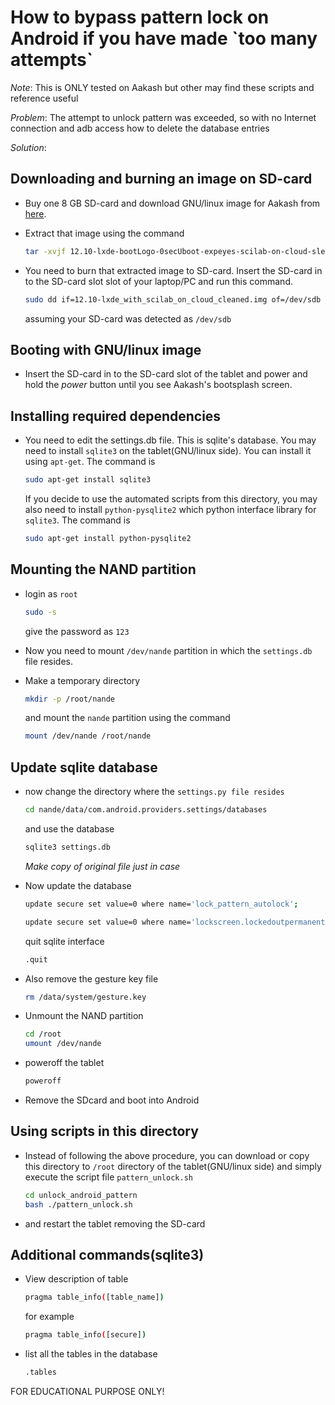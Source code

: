 * How to bypass pattern lock on Android if you have made `too many attempts`

/Note/: This is ONLY tested on Aakash but other may find these scripts
and reference useful

/Problem/: The attempt to unlock pattern was exceeded, so with no
Internet connection and adb access how to delete the database entries

/Solution/:

** Downloading and burning an image on SD-card
   + Buy one 8 GB SD-card and download GNU/linux image for Aakash from
     [[http://www.it.iitb.ac.in/AakashApps/repo/GNU-Linux-on-Aakash/12.10-lxde-bootLogo-0secUboot-expeyes-scilab-on-cloud-sleep1.img.bz2][here]]. 

   + Extract that image using the command
     #+BEGIN_SRC bash
     tar -xvjf 12.10-lxde-bootLogo-0secUboot-expeyes-scilab-on-cloud-sleep1.img.bz2
     #+END_SRC

   + You need to burn that extracted image to SD-card. Insert the
     SD-card in to the SD-card slot slot of your laptop/PC and run
     this command.

     #+BEGIN_SRC bash
     sudo dd if=12.10-lxde_with_scilab_on_cloud_cleaned.img of=/dev/sdb bs=1024
     #+END_SRC

     assuming your SD-card was detected as =/dev/sdb=

** Booting with GNU/linux image
   + Insert the SD-card in to the SD-card slot of the tablet and power
     and hold the /power/ button until you see Aakash's bootsplash
     screen.
     
** Installing required dependencies
   + You need to edit the settings.db file. This is sqlite's
     database. You may need to install =sqlite3= on the
     tablet(GNU/linux side). You can install it using =apt-get=. The
     command is 

     #+BEGIN_SRC bash
     sudo apt-get install sqlite3
     #+END_SRC

     If you decide to use the automated scripts from this directory,
     you may also need to install =python-pysqlite2= which python
     interface library for =sqlite3=. The command is

     #+BEGIN_SRC bash
     sudo apt-get install python-pysqlite2
     #+END_SRC
     
** Mounting the NAND partition

   + login as =root= 

     #+BEGIN_SRC bash
     sudo -s
     #+END_SRC

     give the password as =123=

   + Now you need to mount =/dev/nande= partition in which the
     =settings.db= file resides. 

   + Make a temporary directory

     #+BEGIN_SRC bash
     mkdir -p /root/nande
     #+END_SRC

     and mount the =nande= partition using the command

     #+BEGIN_SRC bash
     mount /dev/nande /root/nande
     #+END_SRC

** Update sqlite database
   + now change the directory where the =settings.py file resides=

     #+BEGIN_SRC bash
     cd nande/data/com.android.providers.settings/databases
     #+END_SRC

     and use the database

     #+BEGIN_SRC bash
     sqlite3 settings.db
     #+END_SRC

     /Make copy of original file just in case/

   + Now update the database

     #+BEGIN_SRC bash
     update secure set value=0 where name='lock_pattern_autolock';
     #+END_SRC

     #+BEGIN_SRC bash
     update secure set value=0 where name='lockscreen.lockedoutpermanently';
     #+END_SRC

     quit sqlite interface

     #+BEGIN_SRC bash
     .quit
     #+END_SRC
     
   + Also remove the gesture key file

     #+BEGIN_SRC bash
     rm /data/system/gesture.key
     #+END_SRC

   + Unmount the NAND partition

     #+BEGIN_SRC bash
     cd /root
     umount /dev/nande
     #+END_SRC

   + poweroff the tablet

     #+BEGIN_SRC bash
     poweroff
     #+END_SRC

   + Remove the SDcard and boot into Android

** Using scripts in this directory

   + Instead of following the above procedure, you can download or
     copy this directory to =/root= directory of the tablet(GNU/linux
     side) and simply execute the script file =pattern_unlock.sh=

     #+BEGIN_SRC bash
     cd unlock_android_pattern
     bash ./pattern_unlock.sh
     #+END_SRC

   + and restart the tablet removing the SD-card

** Additional commands(sqlite3)
   + View description of table
     
     #+BEGIN_SRC bash
     pragma table_info([table_name])
     #+END_SRC

     for example
     #+BEGIN_SRC bash
     pragma table_info([secure])
     #+END_SRC

   + list all the tables in the database

     #+BEGIN_SRC bash
     .tables
     #+END_SRC



FOR EDUCATIONAL PURPOSE ONLY!
